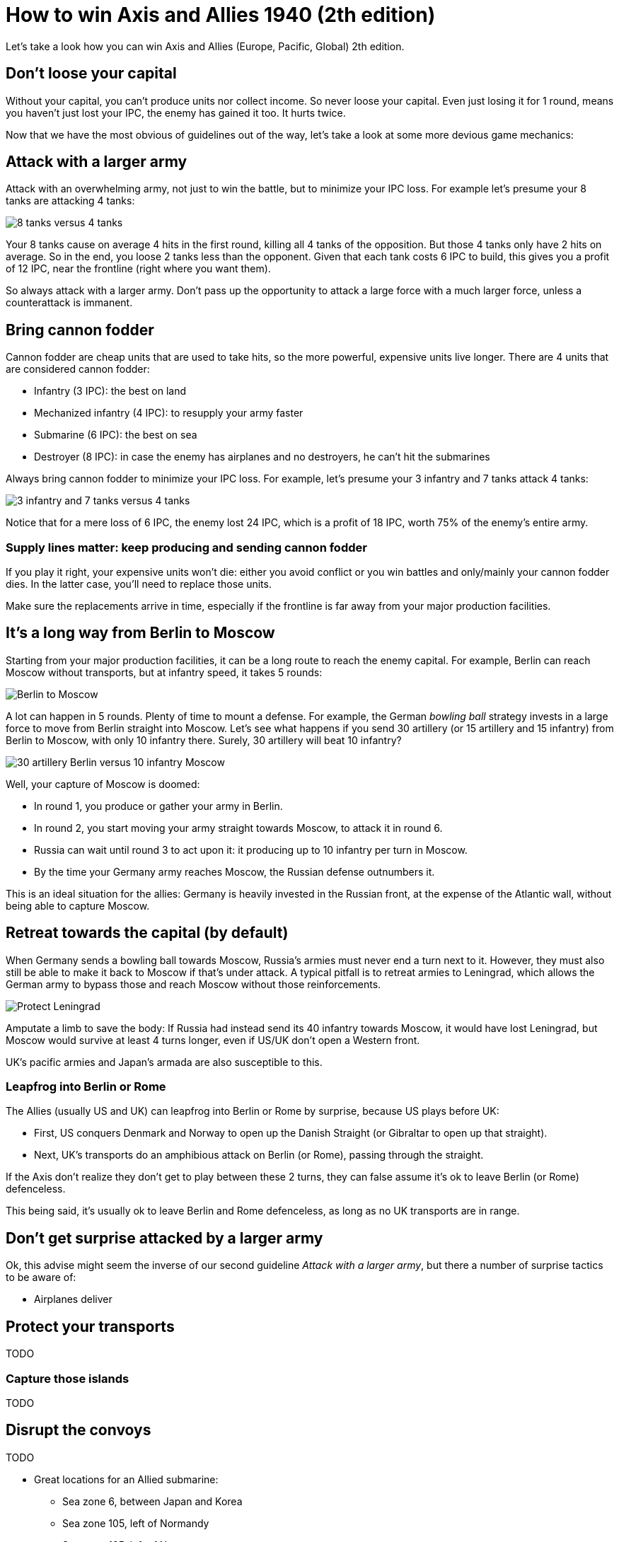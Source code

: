 = How to win Axis and Allies 1940 (2th edition)
:awestruct-game_id: axisAndAllies1940
:awestruct-layout: boardGameBase

Let's take a look how you can win Axis and Allies (Europe, Pacific, Global) 2th edition.

== Don't loose your capital

Without your capital, you can't produce units nor collect income.
So never loose your capital.
Even just losing it for 1 round, means you haven't just lost your IPC,
the enemy has gained it too. It hurts twice.

Now that we have the most obvious of guidelines out of the way,
let's take a look at some more devious game mechanics:


== Attack with a larger army

Attack with an overwhelming army, not just to win the battle,
but to minimize your IPC loss.
For example let's presume your 8 tanks are attacking 4 tanks:

image::battle8TanksVs4Tanks.png[8 tanks versus 4 tanks]

Your 8 tanks cause on average 4 hits in the first round,
killing all 4 tanks of the opposition.
But those 4 tanks only have 2 hits on average.
So in the end, you loose 2 tanks less than the opponent.
Given that each tank costs 6 IPC to build,
this gives you a profit of 12 IPC,
near the frontline (right where you want them).

So always attack with a larger army.
Don't pass up the opportunity to attack
a large force with a much larger force,
unless a counterattack is immanent.


== Bring cannon fodder

Cannon fodder are cheap units that are used to take hits,
so the more powerful, expensive units live longer.
There are 4 units that are considered cannon fodder:

* Infantry (3 IPC): the best on land
* Mechanized infantry (4 IPC): to resupply your army faster
* Submarine (6 IPC): the best on sea
* Destroyer (8 IPC): in case the enemy has airplanes and no destroyers, he can't hit the submarines

Always bring cannon fodder to minimize your IPC loss.
For example, let's presume your 3 infantry and 7 tanks attack 4 tanks:

image::battle3Infantry7TanksVs4Tanks.png[3 infantry and 7 tanks versus 4 tanks]

Notice that for a mere loss of 6 IPC, the enemy lost 24 IPC,
which is a profit of 18 IPC, worth 75% of the enemy's entire army.


=== Supply lines matter: keep producing and sending cannon fodder

If you play it right, your expensive units won't die:
either you avoid conflict or you win battles and only/mainly your cannon fodder dies.
In the latter case, you'll need to replace those units.

Make sure the replacements arrive in time,
especially if the frontline is far away from your major production facilities.


== It's a long way from Berlin to Moscow

Starting from your major production facilities,
it can be a long route to reach the enemy capital.
For example, Berlin can reach Moscow without transports,
but at infantry speed, it takes 5 rounds:

image::berlinToMoscow.png[Berlin to Moscow]

A lot can happen in 5 rounds.
Plenty of time to mount a defense.
For example, the German _bowling ball_ strategy invests in a large force to move from Berlin straight into Moscow.
Let's see what happens if you send 30 artillery (or 15 artillery and 15 infantry)
from Berlin to Moscow, with only 10 infantry there.
Surely, 30 artillery will beat 10 infantry?

image::30ArtilleryBerlinVs10InfantryMoscow.png[30 artillery Berlin versus 10 infantry Moscow]

Well, your capture of Moscow is doomed:

* In round 1, you produce or gather your army in Berlin.
* In round 2, you start moving your army straight towards Moscow, to attack it in round 6.
* Russia can wait until round 3 to act upon it:
it producing up to 10 infantry per turn in Moscow.
* By the time your Germany army reaches Moscow, the Russian defense outnumbers it.

This is an ideal situation for the allies: Germany is heavily invested in the Russian front,
at the expense of the Atlantic wall, without being able to capture Moscow.


== Retreat towards the capital (by default)

When Germany sends a bowling ball towards Moscow,
Russia's armies must never end a turn next to it.
However, they must also still be able to make it back to Moscow if that's under attack.
A typical pitfall is to retreat armies to Leningrad,
which allows the German army to bypass those and reach Moscow without those reinforcements.

image::protectLeningradLooseMoscow.png[Protect Leningrad, loose Moscow]

Amputate a limb to save the body:
If Russia had instead send its 40 infantry towards Moscow,
it would have lost Leningrad, but Moscow would survive at least 4 turns longer,
even if US/UK don't open a Western front.

UK's pacific armies and Japan's armada are also susceptible to this.


=== Leapfrog into Berlin or Rome

The Allies (usually US and UK) can leapfrog into Berlin or Rome by surprise, because US plays before UK:

* First, US conquers Denmark and Norway to open up the Danish Straight (or Gibraltar to open up that straight).
* Next, UK's transports do an amphibious attack on Berlin (or Rome), passing through the straight.

If the Axis don't realize they don't get to play between these 2 turns,
they can false assume it's ok to leave Berlin (or Rome) defenceless.

This being said, it's usually ok to leave Berlin and Rome defenceless,
as long as no UK transports are in range.


== Don't get surprise attacked by a larger army

Ok, this advise might seem the inverse of our second guideline _Attack with a larger army_,
but there a number of surprise tactics to be aware of:

* Airplanes deliver


== Protect your transports

TODO


=== Capture those islands

TODO


== Disrupt the convoys

TODO

* Great locations for an Allied submarine:
** Sea zone 6, between Japan and Korea
** Sea zone 105, left of Normandy
** Sea zone 125, left of Norway
* Great locations for an Axis submarine:
** Sea zone 39, below India
** Sea zone 109, left of United Kingdom
** Sea zones 54, 62 and 63, between Australia and New Zealand



== Secure the income of pro-enemy neutrals

TODO





